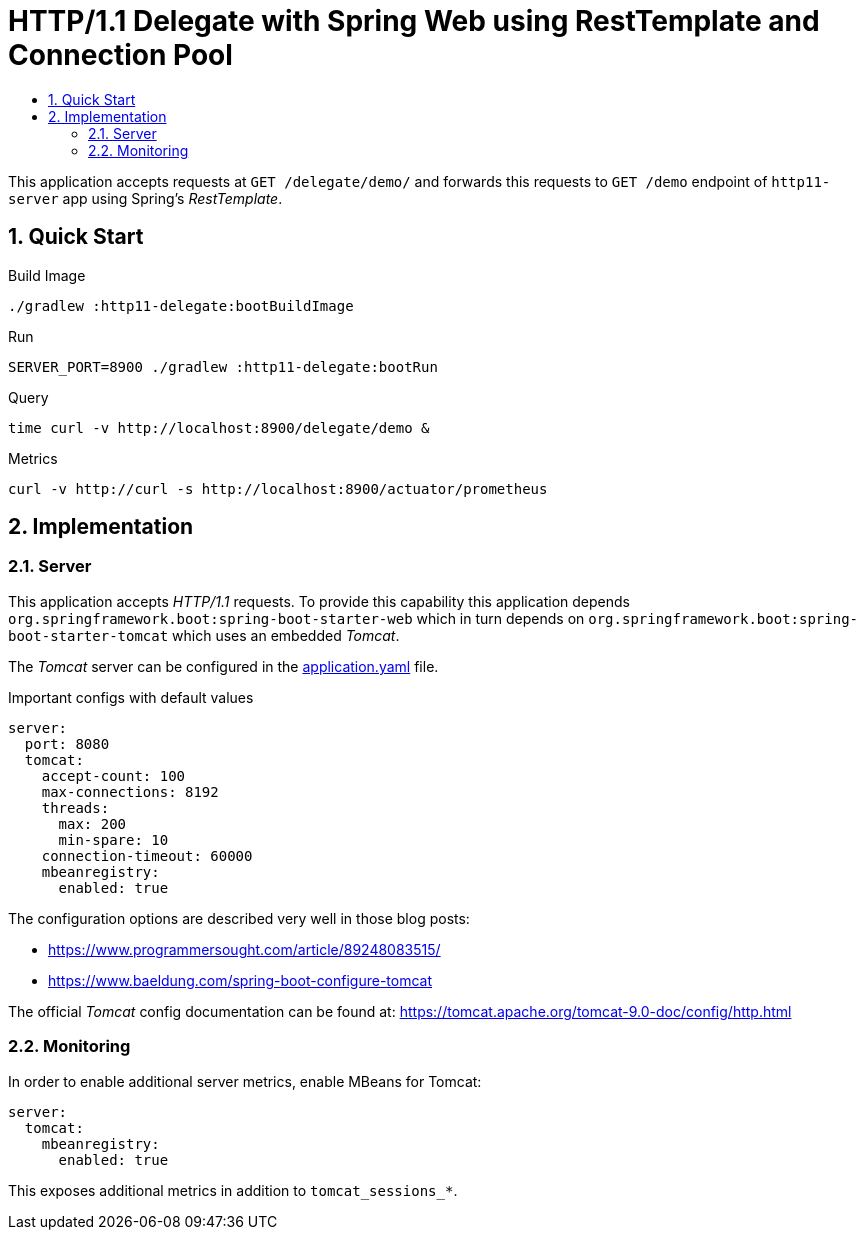 :toc:
:toc-title:
:toclevels: 2
:sectnums:

= HTTP/1.1 Delegate with Spring Web using RestTemplate and Connection Pool

This application accepts requests at `GET /delegate/demo/` and forwards this requests to `GET /demo` endpoint of `http11-server` app using Spring's _RestTemplate_.

== Quick Start

.Build Image
[source,bash]
----
./gradlew :http11-delegate:bootBuildImage
----

.Run
[source,bash]
----
SERVER_PORT=8900 ./gradlew :http11-delegate:bootRun
----

.Query
[source,bash]
----
time curl -v http://localhost:8900/delegate/demo &
----

.Metrics
[source,bash]
----
curl -v http://curl -s http://localhost:8900/actuator/prometheus
----

== Implementation

=== Server

This application accepts _HTTP/1.1_ requests. To provide this capability this application depends `org.springframework.boot:spring-boot-starter-web` which in turn depends on `org.springframework.boot:spring-boot-starter-tomcat` which uses an embedded _Tomcat_.

The _Tomcat_ server can be configured in the link:src/main/resources/application.yaml:[application.yaml] file.

.Important configs with default values
[source,yaml]
----
server:
  port: 8080
  tomcat:
    accept-count: 100
    max-connections: 8192
    threads:
      max: 200
      min-spare: 10
    connection-timeout: 60000
    mbeanregistry:
      enabled: true
----

The configuration options are described very well in those blog posts:

* https://www.programmersought.com/article/89248083515/
* https://www.baeldung.com/spring-boot-configure-tomcat

The official _Tomcat_ config documentation can be found at: https://tomcat.apache.org/tomcat-9.0-doc/config/http.html

=== Monitoring

In order to enable additional server metrics, enable MBeans for Tomcat:

[source,yaml]
----
server:
  tomcat:
    mbeanregistry:
      enabled: true
----

This exposes additional metrics in addition to `tomcat_sessions_*`.
